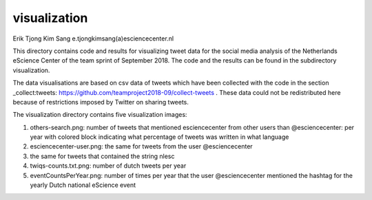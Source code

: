 ################################################################################
visualization
################################################################################

Erik Tjong Kim Sang e.tjongkimsang(a)esciencecenter.nl

This directory contains code and results for visualizing tweet data for the social media analysis of the Netherlands eScience Center of the team sprint of September 2018. The code and the results can be found in the subdirectory visualization.

The data visualisations are based on csv data of tweets which have been collected with the code in the section _collect:tweets: https://github.com/teamproject2018-09/collect-tweets . These data could not be redistributed here because of restrictions imposed by Twitter on sharing tweets.

The visualization directory contains five visualization images:

1. others-search.png: number of tweets that mentioned esciencecenter from other users than @esciencecenter: per year with colored block indicating what percentage of tweets was written in what language
2. esciencecenter-user.png: the same for tweets from the user @esciencecenter
3. the same for tweets that contained the string nlesc
4. twiqs-counts.txt.png: number of dutch tweets per year
5. eventCountsPerYear.png: number of times per year that the user @esciencecenter mentioned the hashtag for the yearly Dutch national eScience event

